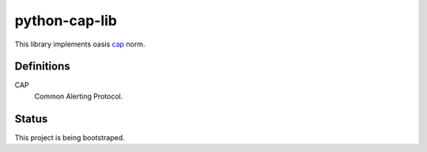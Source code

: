 python-cap-lib
==============

This library implements oasis cap_ norm.

.. _cap: http://docs.oasis-open.org/emergency/cap/v1.2/CAP-v1.2-os.html

Definitions
-----------

CAP
    Common Alerting Protocol.

Status
------

This project is being bootstraped.
